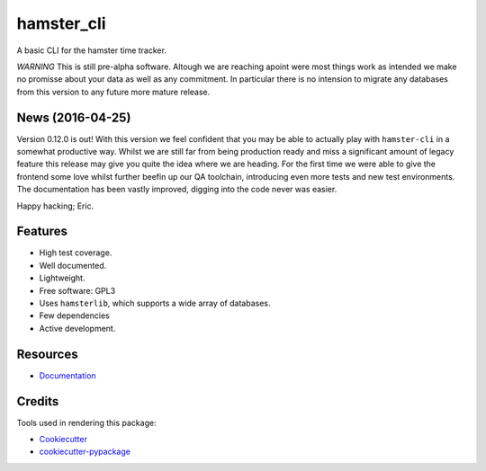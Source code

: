 ===============================
hamster_cli
===============================

.. image:: https://img.shields.io/pypi/v/hamster_cli.svg
        :target: https://pypi.python.org/pypi/hamster_cli

.. image:: https://img.shields.io/travis/elbenfreund/hamster_cli/master.svg
        :target: https://travis-ci.org/elbenfreund/hamster_cli

.. image:: https://img.shields.io/codecov/c/github/elbenfreund/hamster_cli/master.svg
        :target: https://codecov.io/github/elbenfreund/hamster_cli

.. image:: https://readthedocs.org/projects/hamst-cli/badge/?version=master
        :target: https://readthedocs.org/projects/hamst-cli/badge/?version=master
        :alt: Documentation Status

.. image:: https://badge.waffle.io/elbenfreund/hamster_cli.png?label=ready&title=Ready
        :target: https://waffle.io/elbenfreund/hamster_cli
        :alt: 'Stories in Ready'

.. image:: https://requires.io/github/elbenfreund/hamster_cli/requirements.svg?branch=master
        :target: https://requires.io/github/elbenfreund/hamster_cli/requirements/?branch=master
        :alt: Requirements Status



A basic CLI for the hamster time tracker.

*WARNING*
This is still pre-alpha software. Altough we are reaching apoint were most
things work as intended we make no promisse about your data as well as any
commitment. In particular there is no intension to migrate any databases from
this version to any future more mature release.

News (2016-04-25)
-----------------
Version 0.12.0 is out! With this version we feel confident that you may be able
to actually play with ``hamster-cli`` in a somewhat productive way. Whilst we
are still far from being production ready and miss a significant amount of
legacy feature this release may give you quite the idea where we are heading.
For the first time we were able to give the frontend some love whilst further
beefin up our QA toolchain, introducing even more tests and new test
environments. The documentation has been vastly improved, digging into the code
never was easier.

Happy hacking; Eric.

Features
--------
* High test coverage.
* Well documented.
* Lightweight.
* Free software: GPL3
* Uses ``hamsterlib``, which supports a wide array of databases.
* Few dependencies
* Active development.

Resources
-----------
* `Documentation <https://hamst-cli.readthedocs.org/en/master/>`_

Credits
---------
Tools used in rendering this package:

*  Cookiecutter_
*  `cookiecutter-pypackage`_

.. _Cookiecutter: https://github.com/audreyr/cookiecutter
.. _`cookiecutter-pypackage`: https://github.com/audreyr/cookiecutter-pypackage
